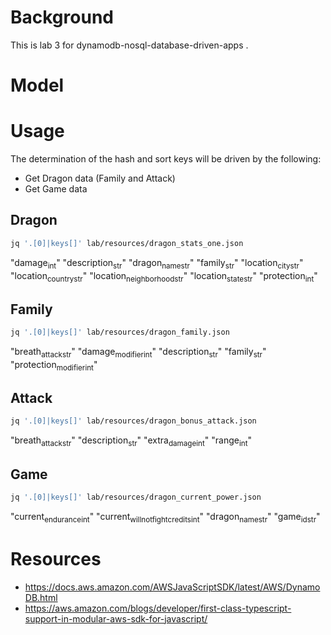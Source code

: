 * Background

  This is lab 3 for dynamodb-nosql-database-driven-apps .

* Model

  #+begin_src dot :cache yes :file model.png :exports results
    digraph G {
            subgraph cluster_current_power {
                    "game_id_str" -> {
                            "current_endurance_int"
                            "current_will_not_fight_credits_int"
                            "dragon_name_str"
                    }
            }

            subgraph cluster_bonus_attack {
                    "breath_attack_str" -> {
                            "description_str"
                            "extra_damage_int"
                            "range_int"
                    }
            }

            subgraph cluster_family {
                    "family_str" -> {
                            "breath_attack_str"
                            "damage_modifier_int"
                            "familly_description_str"
                            "protection_modifier_int"
                    }
            }

            subgraph cluster_stats {
                    "dragon_name_str" -> {
                            "damage_int"
                            "dragon_description_str"
                            "family_str"
                            "location_city_str"
                            "location_country_str"
                            "location_neighborhood_str"
                            "location_state_str"
                            "protection_int"
                    }
            }
    }
  #+end_src

  #+RESULTS[ae44bf3b2029a726b4f19946c71516fedccf4ec3]:
  [[file:model.png]]

* Usage

The determination of the hash and sort keys will be driven by the following:

- Get Dragon data (Family and Attack)
- Get Game data

** Dragon

   #+begin_src sh :results output drawer
     jq '.[0]|keys[]' lab/resources/dragon_stats_one.json
   #+end_src

   #+RESULTS:
   :results:
   "damage_int"
   "description_str"
   "dragon_name_str"
   "family_str"
   "location_city_str"
   "location_country_str"
   "location_neighborhood_str"
   "location_state_str"
   "protection_int"
   :end:

** Family

   #+begin_src sh :results output drawer
     jq '.[0]|keys[]' lab/resources/dragon_family.json
   #+end_src

   #+RESULTS:
   :results:
   "breath_attack_str"
   "damage_modifier_int"
   "description_str"
   "family_str"
   "protection_modifier_int"
   :end:

** Attack

   #+begin_src sh :results output drawer
     jq '.[0]|keys[]' lab/resources/dragon_bonus_attack.json
   #+end_src

   #+RESULTS:
   :results:
   "breath_attack_str"
   "description_str"
   "extra_damage_int"
   "range_int"
   :end:

** Game

   #+begin_src sh :results output drawer
     jq '.[0]|keys[]' lab/resources/dragon_current_power.json
   #+end_src

   #+RESULTS:
   :results:
   "current_endurance_int"
   "current_will_not_fight_credits_int"
   "dragon_name_str"
   "game_id_str"
   :end:

* Resources

- https://docs.aws.amazon.com/AWSJavaScriptSDK/latest/AWS/DynamoDB.html
- https://aws.amazon.com/blogs/developer/first-class-typescript-support-in-modular-aws-sdk-for-javascript/
